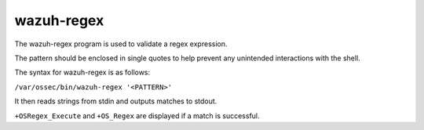 .. Copyright (C) 2015, Wazuh, Inc.

.. meta::
  :description: Learn more about the wazuh-regex tool in this section of the Wazuh documentation.

.. _wazuh-regex:

wazuh-regex
===========

The wazuh-regex program is used to validate a regex expression.

The pattern should be enclosed in single quotes to help prevent any unintended interactions with the shell.

The syntax for wazuh-regex is as follows:

``/var/ossec/bin/wazuh-regex '<PATTERN>'``

It then reads strings from stdin and outputs matches to stdout.

``+OSRegex_Execute`` and ``+OS_Regex`` are displayed if a match is successful.
